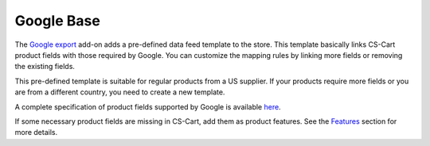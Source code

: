 ***********
Google Base
***********

The `Google export <http://docs.cs-cart.com/4.4.x/user_guide/addons/google_export/index.html>`_ add-on adds a pre-defined data feed template to the store. This template basically links CS-Cart product fields with those required by Google. You can customize the mapping rules by linking more fields or removing the existing fields.

This pre-defined template is suitable for regular products from a US supplier. If your products require more fields or you are from a different country, you need to create a new template.

A complete specification of product fields supported by Google is available `here <http://support.google.com/merchants/bin/answer.py?hl=en&answer=188494>`_.

If some necessary product fields are missing in CS-Cart, add them as product features. See the `Features <http://docs.cs-cart.com/4.4.x/user_guide/manage_products/features/index.html>`_ section for more details.
